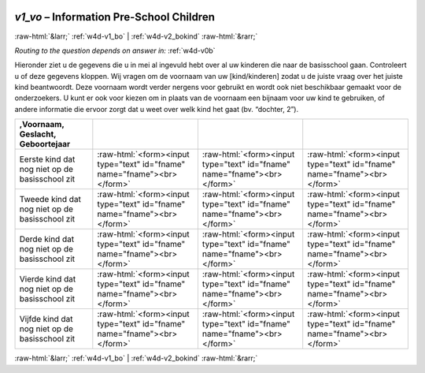 .. _w4d-v1_vo: 

 
 .. role:: raw-html(raw) 
        :format: html 
 
`v1_vo` – Information Pre-School Children
================================================= 


:raw-html:`&larr;` :ref:`w4d-v1_bo` | :ref:`w4d-v2_bokind` :raw-html:`&rarr;` 
 
*Routing to the question depends on answer in:* :ref:`w4d-v0b` 

Hieronder ziet u de gegevens die u in mei al ingevuld hebt over al uw kinderen die naar de basisschool gaan. Controleert u of deze gegevens kloppen.    Wij vragen om de voornaam van uw [kind/kinderen] zodat u de juiste vraag over het juiste kind beantwoordt. Deze voornaam wordt verder nergens voor gebruikt en wordt ook niet beschikbaar gemaakt voor de onderzoekers. U kunt er ook voor kiezen om in plaats van de voornaam een bijnaam voor uw kind te gebruiken, of andere informatie die ervoor zorgt dat u weet over welk kind het gaat (bv. “dochter, 2”).
 
.. csv-table:: 
   :delim: | 
   :header: ,Voornaam, Geslacht, Geboortejaar
 
           Eerste kind dat nog niet op de basisschool zit | :raw-html:`<form><input type="text" id="fname" name="fname"><br></form>` |:raw-html:`<form><input type="text" id="fname" name="fname"><br></form>` |:raw-html:`<form><input type="text" id="fname" name="fname"><br></form>` 
           Tweede kind dat nog niet op de basisschool zit | :raw-html:`<form><input type="text" id="fname" name="fname"><br></form>` |:raw-html:`<form><input type="text" id="fname" name="fname"><br></form>` |:raw-html:`<form><input type="text" id="fname" name="fname"><br></form>` 
           Derde kind dat nog niet op de basisschool zit | :raw-html:`<form><input type="text" id="fname" name="fname"><br></form>` |:raw-html:`<form><input type="text" id="fname" name="fname"><br></form>` |:raw-html:`<form><input type="text" id="fname" name="fname"><br></form>` 
           Vierde kind dat nog niet op de basisschool zit | :raw-html:`<form><input type="text" id="fname" name="fname"><br></form>` |:raw-html:`<form><input type="text" id="fname" name="fname"><br></form>` |:raw-html:`<form><input type="text" id="fname" name="fname"><br></form>` 
           Vijfde kind dat nog niet op de basisschool zit | :raw-html:`<form><input type="text" id="fname" name="fname"><br></form>` |:raw-html:`<form><input type="text" id="fname" name="fname"><br></form>` |:raw-html:`<form><input type="text" id="fname" name="fname"><br></form>` 

.. image:: ../_screenshots/w4-v1_vo.png 


:raw-html:`&larr;` :ref:`w4d-v1_bo` | :ref:`w4d-v2_bokind` :raw-html:`&rarr;` 
 

